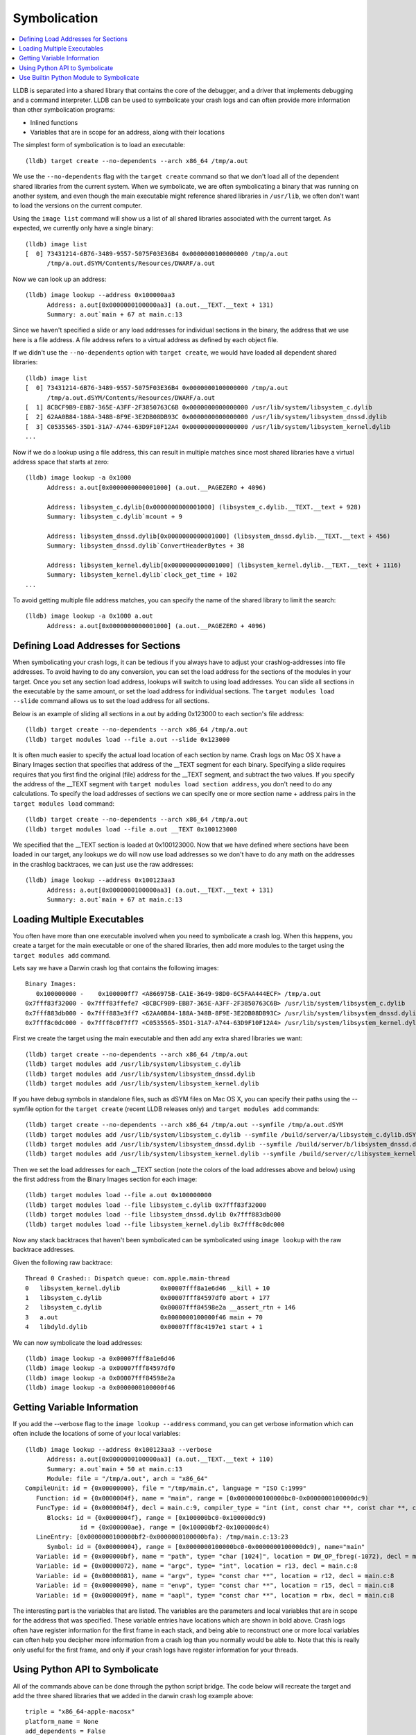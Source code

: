 Symbolication
=============

.. contents::
   :local:


LLDB is separated into a shared library that contains the core of the debugger,
and a driver that implements debugging and a command interpreter. LLDB can be
used to symbolicate your crash logs and can often provide more information than
other symbolication programs:

- Inlined functions
- Variables that are in scope for an address, along with their locations

The simplest form of symbolication is to load an executable:

::

   (lldb) target create --no-dependents --arch x86_64 /tmp/a.out

We use the ``--no-dependents`` flag with the ``target create`` command so that
we don't load all of the dependent shared libraries from the current system.
When we symbolicate, we are often symbolicating a binary that was running on
another system, and even though the main executable might reference shared
libraries in ``/usr/lib``, we often don't want to load the versions on the
current computer.

Using the ``image list`` command will show us a list of all shared libraries
associated with the current target. As expected, we currently only have a
single binary:

::

   (lldb) image list
   [  0] 73431214-6B76-3489-9557-5075F03E36B4 0x0000000100000000 /tmp/a.out
         /tmp/a.out.dSYM/Contents/Resources/DWARF/a.out

Now we can look up an address:

::

   (lldb) image lookup --address 0x100000aa3
         Address: a.out[0x0000000100000aa3] (a.out.__TEXT.__text + 131)
         Summary: a.out`main + 67 at main.c:13

Since we haven't specified a slide or any load addresses for individual
sections in the binary, the address that we use here is a file address. A file
address refers to a virtual address as defined by each object file.

If we didn't use the ``--no-dependents`` option with ``target create``, we
would have loaded all dependent shared libraries:

::

   (lldb) image list
   [  0] 73431214-6B76-3489-9557-5075F03E36B4 0x0000000100000000 /tmp/a.out
         /tmp/a.out.dSYM/Contents/Resources/DWARF/a.out
   [  1] 8CBCF9B9-EBB7-365E-A3FF-2F3850763C6B 0x0000000000000000 /usr/lib/system/libsystem_c.dylib
   [  2] 62AA0B84-188A-348B-8F9E-3E2DB08DB93C 0x0000000000000000 /usr/lib/system/libsystem_dnssd.dylib
   [  3] C0535565-35D1-31A7-A744-63D9F10F12A4 0x0000000000000000 /usr/lib/system/libsystem_kernel.dylib
   ...

Now if we do a lookup using a file address, this can result in multiple matches
since most shared libraries have a virtual address space that starts at zero:

::

   (lldb) image lookup -a 0x1000
         Address: a.out[0x0000000000001000] (a.out.__PAGEZERO + 4096)

         Address: libsystem_c.dylib[0x0000000000001000] (libsystem_c.dylib.__TEXT.__text + 928)
         Summary: libsystem_c.dylib`mcount + 9

         Address: libsystem_dnssd.dylib[0x0000000000001000] (libsystem_dnssd.dylib.__TEXT.__text + 456)
         Summary: libsystem_dnssd.dylib`ConvertHeaderBytes + 38

         Address: libsystem_kernel.dylib[0x0000000000001000] (libsystem_kernel.dylib.__TEXT.__text + 1116)
         Summary: libsystem_kernel.dylib`clock_get_time + 102
   ...

To avoid getting multiple file address matches, you can specify the name of the
shared library to limit the search:

::

   (lldb) image lookup -a 0x1000 a.out
         Address: a.out[0x0000000000001000] (a.out.__PAGEZERO + 4096)

Defining Load Addresses for Sections
------------------------------------

When symbolicating your crash logs, it can be tedious if you always have to
adjust your crashlog-addresses into file addresses. To avoid having to do any
conversion, you can set the load address for the sections of the modules in
your target. Once you set any section load address, lookups will switch to
using load addresses. You can slide all sections in the executable by the same
amount, or set the load address for individual sections. The ``target modules
load --slide`` command allows us to set the load address for all sections.

Below is an example of sliding all sections in a.out by adding 0x123000 to each
section's file address:

::

   (lldb) target create --no-dependents --arch x86_64 /tmp/a.out
   (lldb) target modules load --file a.out --slide 0x123000


It is often much easier to specify the actual load location of each section by
name. Crash logs on Mac OS X have a Binary Images section that specifies that
address of the __TEXT segment for each binary. Specifying a slide requires
requires that you first find the original (file) address for the __TEXT
segment, and subtract the two values. If you specify the address of the __TEXT
segment with ``target modules load section address``, you don't need to do any
calculations. To specify the load addresses of sections we can specify one or
more section name + address pairs in the ``target modules load`` command:

::

   (lldb) target create --no-dependents --arch x86_64 /tmp/a.out
   (lldb) target modules load --file a.out __TEXT 0x100123000

We specified that the __TEXT section is loaded at 0x100123000. Now that we have
defined where sections have been loaded in our target, any lookups we do will
now use load addresses so we don't have to do any math on the addresses in the
crashlog backtraces, we can just use the raw addresses:

::

   (lldb) image lookup --address 0x100123aa3
         Address: a.out[0x0000000100000aa3] (a.out.__TEXT.__text + 131)
         Summary: a.out`main + 67 at main.c:13

Loading Multiple Executables
----------------------------

You often have more than one executable involved when you need to symbolicate a
crash log. When this happens, you create a target for the main executable or
one of the shared libraries, then add more modules to the target using the
``target modules add`` command.

Lets say we have a Darwin crash log that contains the following images:

::

   Binary Images:
      0x100000000 -    0x100000ff7 <A866975B-CA1E-3649-98D0-6C5FAA444ECF> /tmp/a.out
   0x7fff83f32000 - 0x7fff83ffefe7 <8CBCF9B9-EBB7-365E-A3FF-2F3850763C6B> /usr/lib/system/libsystem_c.dylib
   0x7fff883db000 - 0x7fff883e3ff7 <62AA0B84-188A-348B-8F9E-3E2DB08DB93C> /usr/lib/system/libsystem_dnssd.dylib
   0x7fff8c0dc000 - 0x7fff8c0f7ff7 <C0535565-35D1-31A7-A744-63D9F10F12A4> /usr/lib/system/libsystem_kernel.dylib

First we create the target using the main executable and then add any extra
shared libraries we want:

::

   (lldb) target create --no-dependents --arch x86_64 /tmp/a.out
   (lldb) target modules add /usr/lib/system/libsystem_c.dylib
   (lldb) target modules add /usr/lib/system/libsystem_dnssd.dylib
   (lldb) target modules add /usr/lib/system/libsystem_kernel.dylib


If you have debug symbols in standalone files, such as dSYM files on Mac OS X,
you can specify their paths using the --symfile option for the ``target create``
(recent LLDB releases only) and ``target modules add`` commands:

::

   (lldb) target create --no-dependents --arch x86_64 /tmp/a.out --symfile /tmp/a.out.dSYM
   (lldb) target modules add /usr/lib/system/libsystem_c.dylib --symfile /build/server/a/libsystem_c.dylib.dSYM
   (lldb) target modules add /usr/lib/system/libsystem_dnssd.dylib --symfile /build/server/b/libsystem_dnssd.dylib.dSYM
   (lldb) target modules add /usr/lib/system/libsystem_kernel.dylib --symfile /build/server/c/libsystem_kernel.dylib.dSYM

Then we set the load addresses for each __TEXT section (note the colors of the
load addresses above and below) using the first address from the Binary Images
section for each image:

::

   (lldb) target modules load --file a.out 0x100000000
   (lldb) target modules load --file libsystem_c.dylib 0x7fff83f32000
   (lldb) target modules load --file libsystem_dnssd.dylib 0x7fff883db000
   (lldb) target modules load --file libsystem_kernel.dylib 0x7fff8c0dc000


Now any stack backtraces that haven't been symbolicated can be symbolicated
using ``image lookup`` with the raw backtrace addresses.

Given the following raw backtrace:

::

   Thread 0 Crashed:: Dispatch queue: com.apple.main-thread
   0   libsystem_kernel.dylib        	0x00007fff8a1e6d46 __kill + 10
   1   libsystem_c.dylib             	0x00007fff84597df0 abort + 177
   2   libsystem_c.dylib             	0x00007fff84598e2a __assert_rtn + 146
   3   a.out                         	0x0000000100000f46 main + 70
   4   libdyld.dylib                 	0x00007fff8c4197e1 start + 1

We can now symbolicate the load addresses:

::

   (lldb) image lookup -a 0x00007fff8a1e6d46
   (lldb) image lookup -a 0x00007fff84597df0
   (lldb) image lookup -a 0x00007fff84598e2a
   (lldb) image lookup -a 0x0000000100000f46


Getting Variable Information
----------------------------

If you add the --verbose flag to the ``image lookup --address`` command, you
can get verbose information which can often include the locations of some of
your local variables:

::


   (lldb) image lookup --address 0x100123aa3 --verbose
         Address: a.out[0x0000000100000aa3] (a.out.__TEXT.__text + 110)
         Summary: a.out`main + 50 at main.c:13
         Module: file = "/tmp/a.out", arch = "x86_64"
   CompileUnit: id = {0x00000000}, file = "/tmp/main.c", language = "ISO C:1999"
      Function: id = {0x0000004f}, name = "main", range = [0x0000000100000bc0-0x0000000100000dc9)
      FuncType: id = {0x0000004f}, decl = main.c:9, compiler_type = "int (int, const char **, const char **, const char **)"
         Blocks: id = {0x0000004f}, range = [0x100000bc0-0x100000dc9)
                  id = {0x000000ae}, range = [0x100000bf2-0x100000dc4)
      LineEntry: [0x0000000100000bf2-0x0000000100000bfa): /tmp/main.c:13:23
         Symbol: id = {0x00000004}, range = [0x0000000100000bc0-0x0000000100000dc9), name="main"
      Variable: id = {0x000000bf}, name = "path", type= "char [1024]", location = DW_OP_fbreg(-1072), decl = main.c:28
      Variable: id = {0x00000072}, name = "argc", type= "int", location = r13, decl = main.c:8
      Variable: id = {0x00000081}, name = "argv", type= "const char **", location = r12, decl = main.c:8
      Variable: id = {0x00000090}, name = "envp", type= "const char **", location = r15, decl = main.c:8
      Variable: id = {0x0000009f}, name = "aapl", type= "const char **", location = rbx, decl = main.c:8

The interesting part is the variables that are listed. The variables are the
parameters and local variables that are in scope for the address that was
specified. These variable entries have locations which are shown in bold above.
Crash logs often have register information for the first frame in each stack,
and being able to reconstruct one or more local variables can often help you
decipher more information from a crash log than you normally would be able to.
Note that this is really only useful for the first frame, and only if your
crash logs have register information for your threads.

Using Python API to Symbolicate
-------------------------------

All of the commands above can be done through the python script bridge. The
code below will recreate the target and add the three shared libraries that we
added in the darwin crash log example above:

::

   triple = "x86_64-apple-macosx"
   platform_name = None
   add_dependents = False
   target = lldb.debugger.CreateTarget("/tmp/a.out", triple, platform_name, add_dependents, lldb.SBError())
   if target:
         # Get the executable module
         module = target.GetModuleAtIndex(0)
         target.SetSectionLoadAddress(module.FindSection("__TEXT"), 0x100000000)
         module = target.AddModule ("/usr/lib/system/libsystem_c.dylib", triple, None, "/build/server/a/libsystem_c.dylib.dSYM")
         target.SetSectionLoadAddress(module.FindSection("__TEXT"), 0x7fff83f32000)
         module = target.AddModule ("/usr/lib/system/libsystem_dnssd.dylib", triple, None, "/build/server/b/libsystem_dnssd.dylib.dSYM")
         target.SetSectionLoadAddress(module.FindSection("__TEXT"), 0x7fff883db000)
         module = target.AddModule ("/usr/lib/system/libsystem_kernel.dylib", triple, None, "/build/server/c/libsystem_kernel.dylib.dSYM")
         target.SetSectionLoadAddress(module.FindSection("__TEXT"), 0x7fff8c0dc000)

         load_addr = 0x00007fff8a1e6d46
         # so_addr is a section offset address, or a lldb.SBAddress object
         so_addr = target.ResolveLoadAddress (load_addr)
         # Get a symbol context for the section offset address which includes
         # a module, compile unit, function, block, line entry, and symbol
         sym_ctx = so_addr.GetSymbolContext (lldb.eSymbolContextEverything)
         print sym_ctx


Use Builtin Python Module to Symbolicate
----------------------------------------

LLDB includes a module in the lldb package named lldb.utils.symbolication. This module contains a lot of symbolication functions that simplify the symbolication process by allowing you to create objects that represent symbolication class objects such as:

- lldb.utils.symbolication.Address
- lldb.utils.symbolication.Section
- lldb.utils.symbolication.Image
- lldb.utils.symbolication.Symbolicator


**lldb.utils.symbolication.Address**

This class represents an address that will be symbolicated. It will cache any
information that has been looked up: module, compile unit, function, block,
line entry, symbol. It does this by having a lldb.SBSymbolContext as a member
variable.

**lldb.utils.symbolication.Section**

This class represents a section that might get loaded in a
lldb.utils.symbolication.Image. It has helper functions that allow you to set
it from text that might have been extracted from a crash log file.

**lldb.utils.symbolication.Image**

This class represents a module that might get loaded into the target we use for
symbolication. This class contains the executable path, optional symbol file
path, the triple, and the list of sections that will need to be loaded if we
choose the ask the target to load this image. Many of these objects will never
be loaded into the target unless they are needed by symbolication. You often
have a crash log that has 100 to 200 different shared libraries loaded, but
your crash log stack backtraces only use a few of these shared libraries. Only
the images that contain stack backtrace addresses need to be loaded in the
target in order to symbolicate.

Subclasses of this class will want to override the
locate_module_and_debug_symbols method:

::

   class CustomImage(lldb.utils.symbolication.Image):
      def locate_module_and_debug_symbols (self):
         # Locate the module and symbol given the info found in the crash log

Overriding this function allows clients to find the correct executable module
and symbol files as they might reside on a build server.

**lldb.utils.symbolication.Symbolicator**

This class coordinates the symbolication process by loading only the
lldb.utils.symbolication.Image instances that need to be loaded in order to
symbolicate an supplied address.

**lldb.macosx.crashlog**

lldb.macosx.crashlog is a package that is distributed on Mac OS X builds that
subclasses the above classes. This module parses the information in the Darwin
crash logs and creates symbolication objects that represent the images, the
sections and the thread frames for the backtraces. It then uses the functions
in the lldb.utils.symbolication to symbolicate the crash logs.

This module installs a new ``crashlog`` command into the lldb command
interpreter so that you can use it to parse and symbolicate Mac OS X crash
logs:

::

   (lldb) command script import lldb.macosx.crashlog
   "crashlog" and "save_crashlog" command installed, use the "--help" option for detailed help
   (lldb) crashlog /tmp/crash.log
   ...

The command that is installed has built in help that shows the options that can
be used when symbolicating:

::

   (lldb) crashlog --help
   Usage: crashlog [options]  [FILE ...]

Symbolicate one or more darwin crash log files to provide source file and line
information, inlined stack frames back to the concrete functions, and
disassemble the location of the crash for the first frame of the crashed
thread. If this script is imported into the LLDB command interpreter, a
``crashlog`` command will be added to the interpreter for use at the LLDB
command line. After a crash log has been parsed and symbolicated, a target will
have been created that has all of the shared libraries loaded at the load
addresses found in the crash log file. This allows you to explore the program
as if it were stopped at the locations described in the crash log and functions
can  be disassembled and lookups can be performed using the addresses found in
the crash log.

::

   Options:
   -h, --help            show this help message and exit
   -v, --verbose         display verbose debug info
   -g, --debug           display verbose debug logging
   -a, --load-all        load all executable images, not just the images found
                           in the crashed stack frames
   --images              show image list
   --debug-delay=NSEC    pause for NSEC seconds for debugger
   -c, --crashed-only    only symbolicate the crashed thread
   -d DISASSEMBLE_DEPTH, --disasm-depth=DISASSEMBLE_DEPTH
                           set the depth in stack frames that should be
                           disassembled (default is 1)
   -D, --disasm-all      enabled disassembly of frames on all threads (not just
                           the crashed thread)
   -B DISASSEMBLE_BEFORE, --disasm-before=DISASSEMBLE_BEFORE
                           the number of instructions to disassemble before the
                           frame PC
   -A DISASSEMBLE_AFTER, --disasm-after=DISASSEMBLE_AFTER
                           the number of instructions to disassemble after the
                           frame PC
   -C NLINES, --source-context=NLINES
                           show NLINES source lines of source context (default =
                           4)
   --source-frames=NFRAMES
                           show source for NFRAMES (default = 4)
   --source-all          show source for all threads, not just the crashed
                           thread
   -i, --interactive     parse all crash logs and enter interactive mode


The source for the "symbolication" and "crashlog" modules are available in SVN.

